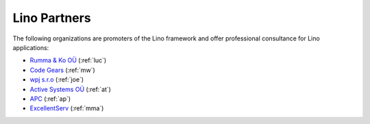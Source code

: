 =============
Lino Partners
=============

The following organizations are promoters of the Lino framework and
offer professional consultance for Lino applications:

- `Rumma & Ko OÜ <http://saffre-rumma.net>`_ (:ref:`luc`)
- `Code Gears <http://www.code-gears.com>`_ (:ref:`mw`)
- `wpj s.r.o <http://www.wpj.cz/>`_ (:ref:`joe`)
- `Active Systems OÜ <http://active.ee>`_ (:ref:`at`)
- `APC <http://www.apc.be>`_ (:ref:`ap`)
- `ExcellentServ <http://www.xservx.com/>`__  (:ref:`mma`)

